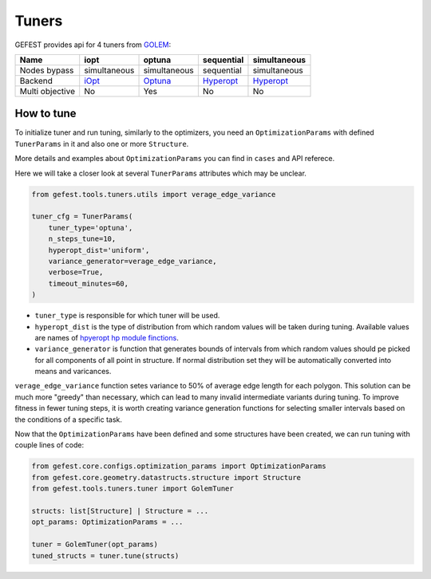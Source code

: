 Tuners
======

GEFEST provides api for 4 tuners from `GOLEM <https://thegolem.readthedocs.io/en/latest/api/tuning.html>`_\ :

.. list-table::
   :header-rows: 1

   * - Name
     - iopt
     - optuna
     - sequential
     - simultaneous
   * - Nodes bypass
     - simultaneous
     - simultaneous
     - sequential
     - simultaneous
   * - Backend
     - `iOpt <https://github.com/aimclub/iOpt>`_
     - `Optuna <https://github.com/optuna/optuna>`_
     - `Hyperopt <https://github.com/hyperopt/hyperopt>`_
     - `Hyperopt <https://github.com/hyperopt/hyperopt>`_
   * - Multi objective
     - No
     - Yes
     - No
     - No


How to tune
-----------

To initialize tuner and run tuning, similarly to the optimizers, you need an ``OptimizationParams`` with defined ``TunerParams`` in it and also one or more ``Structure``.

More details and examples about ``OptimizationParams`` you can find in ``cases`` and API referece.

Here we will take a closer look at several ``TunerParams`` attributes which may be unclear.

.. code-block:: python

   from gefest.tools.tuners.utils import verage_edge_variance

   tuner_cfg = TunerParams(
       tuner_type='optuna',
       n_steps_tune=10,
       hyperopt_dist='uniform',
       variance_generator=verage_edge_variance,
       verbose=True,
       timeout_minutes=60,
   )


* 
  ``tuner_type`` is responsible for which tuner will be used.

* 
  ``hyperopt_dist`` is the type of distribution from which random values will be taken during tuning. Available values are names of `hpyeropt hp module finctions <https://github.com/hyperopt/hyperopt/blob/master/hyperopt/hp.py>`_.

* 
  ``variance_generator`` is function that generates bounds of intervals from which random values should pe picked for all components of all point in structure. If normal distribution set they will be automatically converted into means and varicances.

``verage_edge_variance`` function setes variance to 50% of average edge length for each polygon. This solution can be much more "greedy" than necessary, which can lead to many invalid intermediate variants during tuning. To improve fitness in fewer tuning steps, it is worth creating variance generation functions for selecting smaller intervals based on the conditions of a specific task.

Now that the ``OptimizationParams`` have been defined and some structures have been created, we can run tuning with couple lines of code:

.. code-block:: python

   from gefest.core.configs.optimization_params import OptimizationParams
   from gefest.core.geometry.datastructs.structure import Structure
   from gefest.tools.tuners.tuner import GolemTuner

   structs: list[Structure] | Structure = ...
   opt_params: OptimizationParams = ...

   tuner = GolemTuner(opt_params)
   tuned_structs = tuner.tune(structs)
